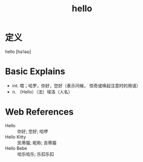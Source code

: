 #+title: hello
#+roam_tags:英语单词

* 定义
  
hello [həˈləʊ]

* Basic Explains
- int. 喂；哈罗，你好，您好（表示问候， 惊奇或唤起注意时的用语）
- n. （Hello）（法）埃洛（人名）

* Web References
- Hello :: 你好; 您好; 哈啰
- Hello Kitty :: 凯蒂猫; 昵称; 吉蒂猫
- Hello Bebe :: 哈乐哈乐; 乐扣乐扣
